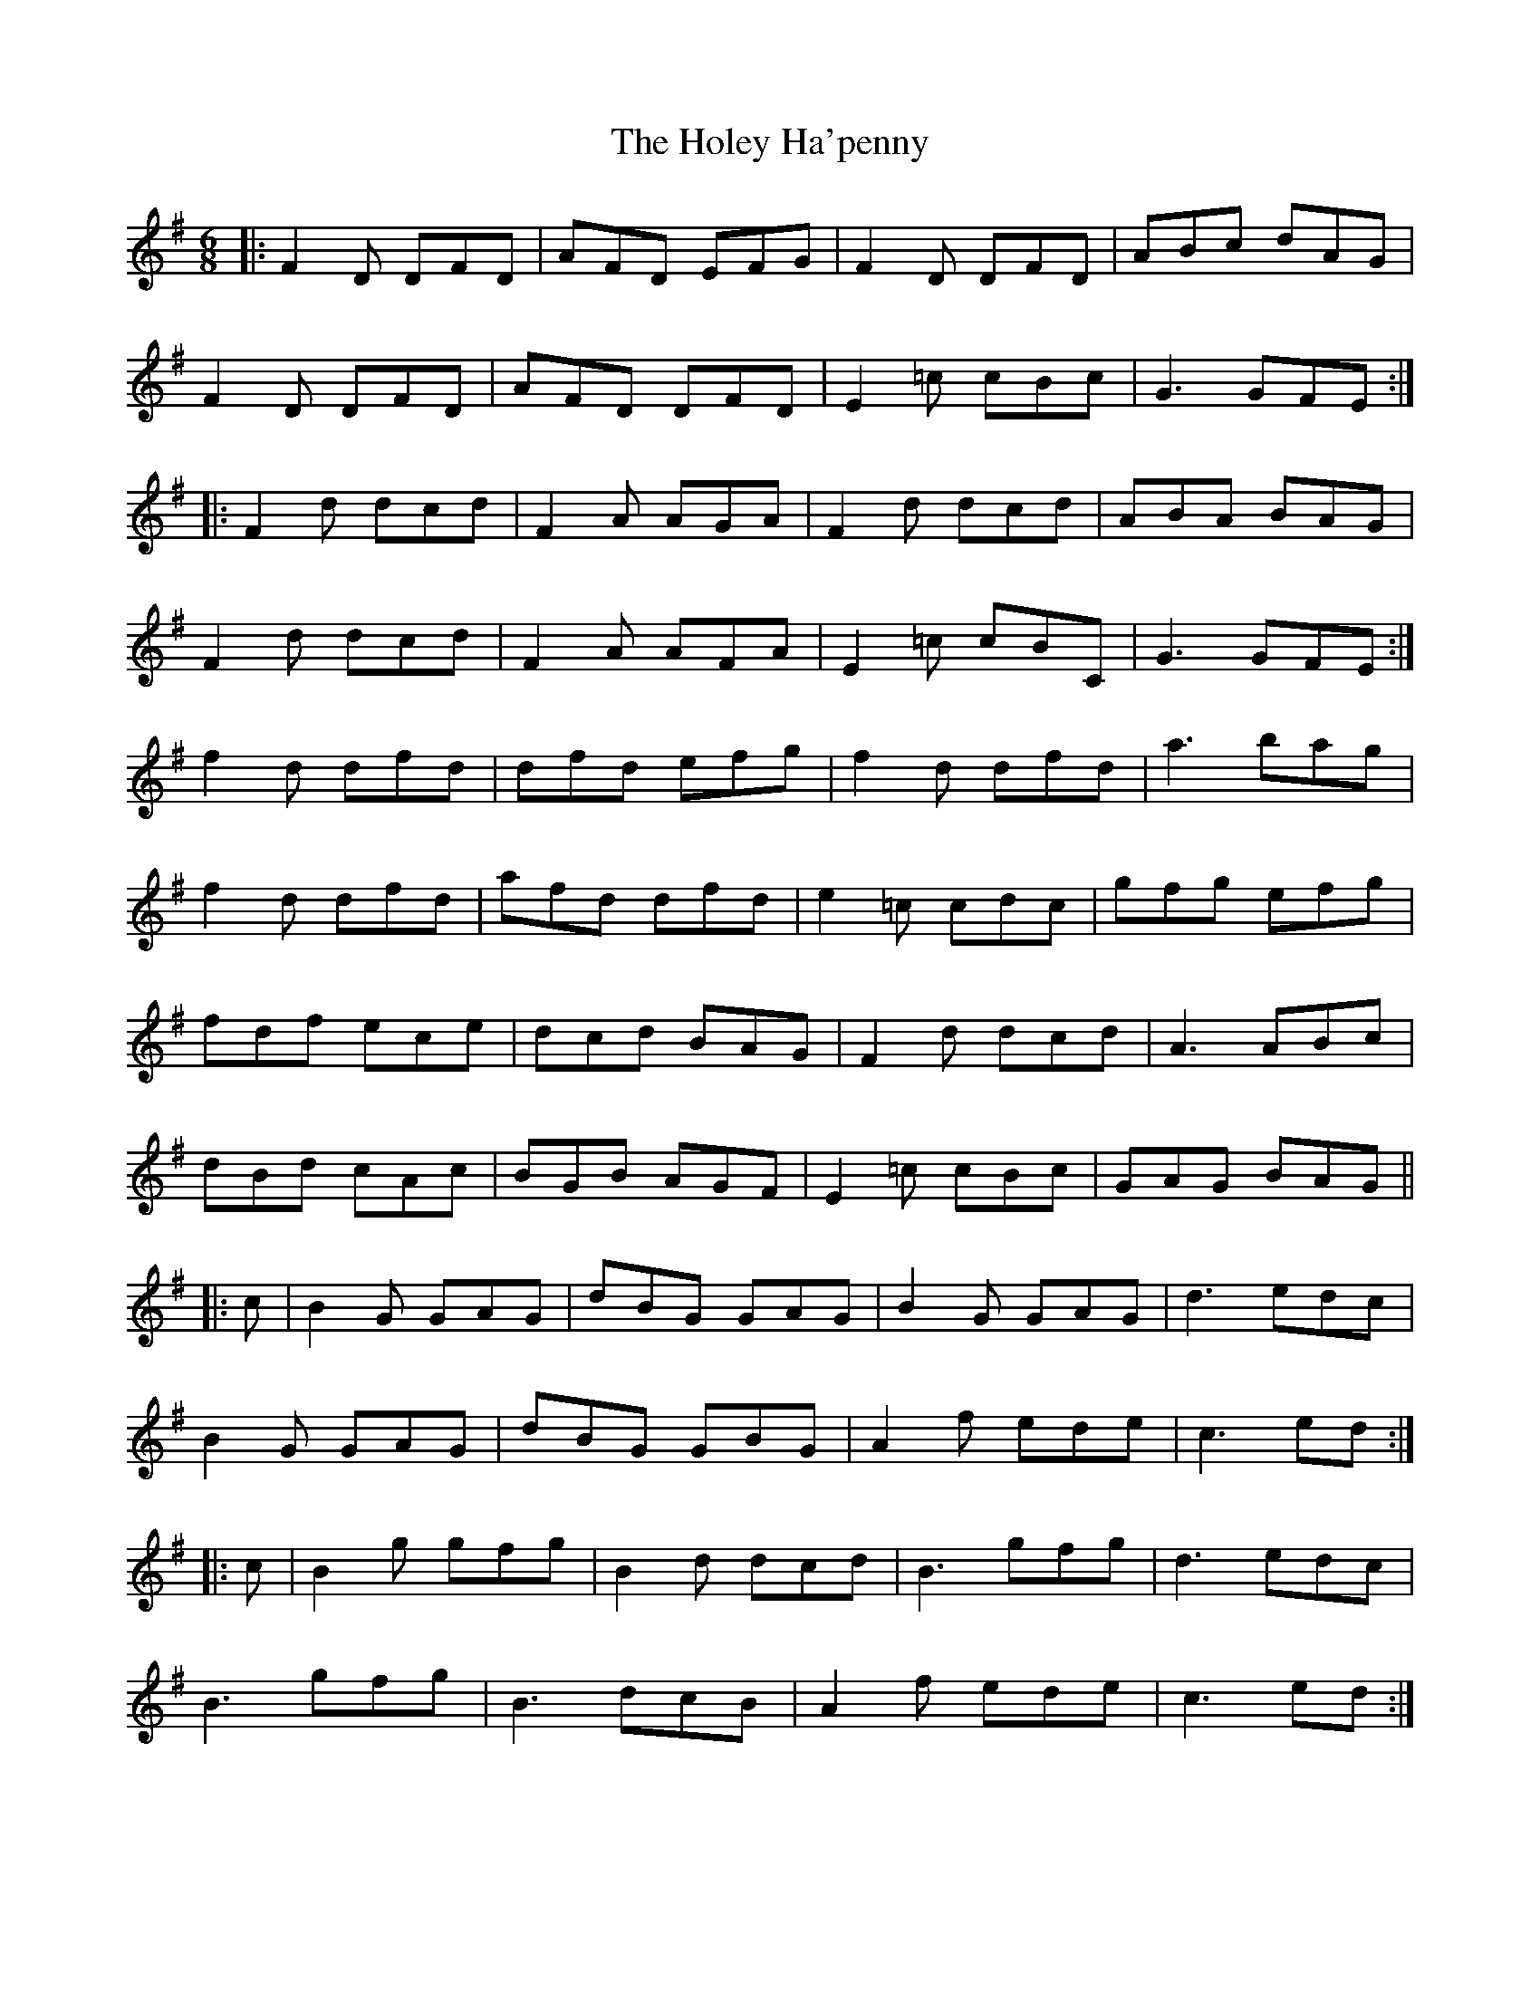 X: 17651
T: Holey Ha'penny, The
R: jig
M: 6/8
K: Gmajor
|:F2D DFD|AFD EFG|F2D DFD|ABc dAG|
F2D DFD|AFD DFD|E2=c cBc|G3 GFE:|
|:F2d dcd|F2A AGA|F2d dcd|ABA BAG|
F2d dcd|F2A AFA|E2=c cBC|G3 GFE:|
f2d dfd|dfd efg|f2d dfd|a3 bag|
f2d dfd|afd dfd|e2=c cdc|gfg efg|
fdf ece|dcd BAG|F2d dcd|A3 ABc|
dBd cAc|BGB AGF|E2=c cBc|GAG BAG||
|:c|B2G GAG|dBG GAG|B2G GAG|d3 edc|
B2G GAG|dBG GBG|A2f ede|c3 ed:|
|:c|B2g gfg|B2d dcd|B3 gfg|d3 edc|
B3 gfg|B3 dcB|A2f ede|c3 ed:|

